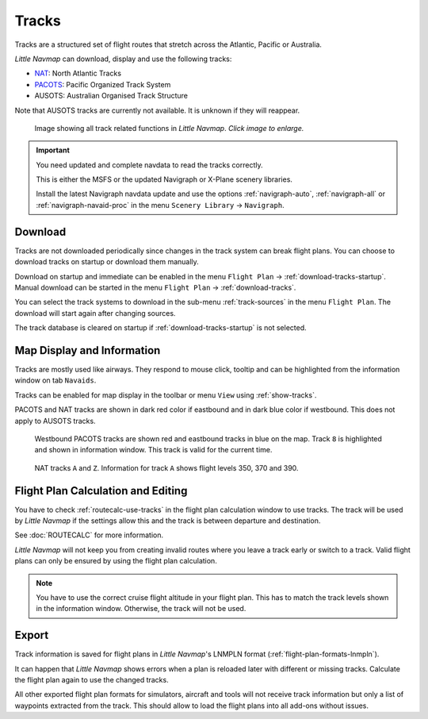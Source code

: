 |Tracks| Tracks
---------------------------------------

Tracks are a structured set of flight routes that stretch across the Atlantic, Pacific or Australia.

*Little Navmap* can download, display and use the following tracks:

-  `NAT <https://en.wikipedia.org/wiki/North_Atlantic_Tracks>`__: North Atlantic Tracks
-  `PACOTS <https://en.wikipedia.org/wiki/Pacific_Organized_Track_System>`__: Pacific Organized Track System
-  AUSOTS: Australian Organised Track Structure

Note that AUSOTS tracks are currently not available. It is unknown if they will reappear.

.. figure:: ../images/tracks.jpg
    :scale: 50%

    Image showing all track related functions in *Little Navmap*. *Click image to enlarge.*

.. important::

    You need updated and complete navdata to read the tracks correctly.

    This is either the MSFS or the updated Navigraph or X-Plane scenery libraries.

    Install the latest Navigraph navdata update and use the options :ref:`navigraph-auto`, :ref:`navigraph-all` or
    :ref:`navigraph-navaid-proc` in the menu ``Scenery Library`` -> ``Navigraph``.

Download
~~~~~~~~~~~~~~~~~~~~~~~~~~~~~~~~~~~~~

Tracks are not downloaded periodically since changes in the track system can break flight plans.
You can choose to download tracks on startup or download them manually.

Download on startup and immediate can be enabled in the menu ``Flight Plan`` -> :ref:`download-tracks-startup`.
Manual download can be started in the menu ``Flight Plan`` -> :ref:`download-tracks`.

You can select the track systems to download in the sub-menu :ref:`track-sources` in the menu ``Flight Plan``.
The download will start again after changing sources.

The track database is cleared on startup if :ref:`download-tracks-startup` is not selected.

Map Display and Information
~~~~~~~~~~~~~~~~~~~~~~~~~~~~~~~~~~~~~

Tracks are mostly used like airways. They respond to mouse click, tooltip and can be highlighted
from the information window on tab ``Navaids``.

Tracks can be enabled for map display in the toolbar or menu ``View`` using |Show Tracks| :ref:`show-tracks`.

PACOTS and NAT tracks are shown in dark red color if eastbound and in dark blue color if westbound.
This does not apply to AUSOTS tracks.

.. figure:: ../images/trackinfo.jpg

       Westbound PACOTS tracks are shown red and eastbound tracks in blue on the map.
       Track ``8`` is highlighted and shown in information window. This track is valid for the current time.

.. figure:: ../images/trackinfo2.jpg

       NAT tracks ``A`` and ``Z``. Information for track ``A`` shows flight levels 350, 370 and 390.

Flight Plan Calculation and Editing
~~~~~~~~~~~~~~~~~~~~~~~~~~~~~~~~~~~~~

You have to check :ref:`routecalc-use-tracks` in the flight plan calculation window to use tracks.
The track will be used by *Little Navmap* if the settings allow this and the track is between
departure and destination.

See :doc:`ROUTECALC` for more information.

*Little Navmap* will not keep you from creating invalid routes where you leave a track early or
switch to a track. Valid flight plans can only be ensured by using the flight plan calculation.

.. note::

    You have to use the correct cruise flight altitude in your flight plan.
    This has to match the track levels shown in the information window. Otherwise, the track will not be used.

Export
~~~~~~~~~~~~~~~~~~~~~~~~~~~~~~~~~~~~~

Track information is saved for flight plans in *Little Navmap*'s LNMPLN format (:ref:`flight-plan-formats-lnmpln`).

It can happen that *Little Navmap* shows errors when a plan is reloaded later with different or
missing tracks. Calculate the flight plan again to use the changed tracks.

All other exported flight plan formats for simulators, aircraft and tools will not receive track
information but only a list of waypoints extracted from the track. This should allow to load the
flight plans into all add-ons without issues.

.. |Tracks| image:: ../images/icon_airwaytrack.png
.. |Show Tracks| image:: ../images/icon_airwaytrack.png
